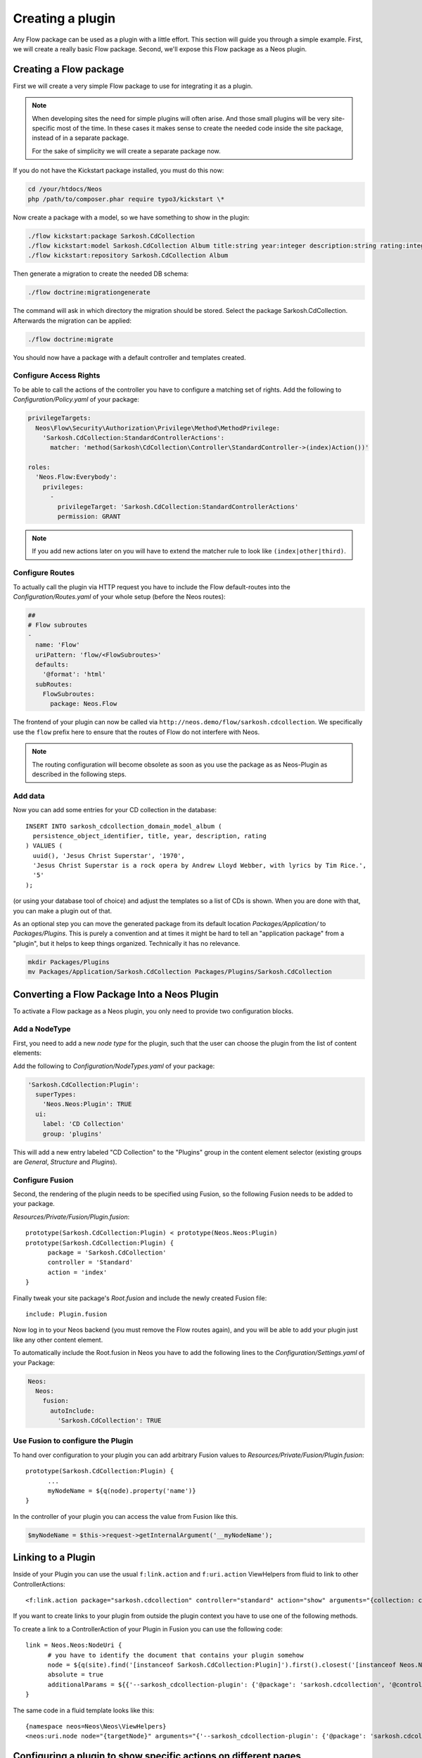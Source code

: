 .. _creating-a-plugin:

=================
Creating a plugin
=================

Any Flow package can be used as a plugin with a little effort. This section
will guide you through a simple example. First, we will create a really basic
Flow package. Second, we'll expose this Flow package as a Neos plugin.

Creating a Flow package
=======================

First we will create a very simple Flow package to use for integrating it as a plugin.

.. note::
  When developing sites the need for simple plugins will often arise. And those small
  plugins will be very site-specific most of the time. In these cases it makes sense
  to create the needed code inside the site package, instead of in a separate package.

  For the sake of simplicity we will create a separate package now.

If you do not have the Kickstart package installed, you must do this now:

.. code-block:: bash

  cd /your/htdocs/Neos
  php /path/to/composer.phar require typo3/kickstart \*

Now create a package with a model, so we have something to show in the plugin:

.. code-block:: bash

  ./flow kickstart:package Sarkosh.CdCollection
  ./flow kickstart:model Sarkosh.CdCollection Album title:string year:integer description:string rating:integer
  ./flow kickstart:repository Sarkosh.CdCollection Album

Then generate a migration to create the needed DB schema:

.. code-block:: bash

  ./flow doctrine:migrationgenerate

The command will ask in which directory the migration should be stored. Select the package Sarkosh.CdCollection.
Afterwards the migration can be applied:

.. code-block:: bash

  ./flow doctrine:migrate

You should now have a package with a default controller and templates created.

Configure Access Rights
-----------------------

To be able to call the actions of the controller you have to configure a matching set of rights.
Add the following to *Configuration/Policy.yaml* of your package:

.. code-block:: yaml

  privilegeTargets:
    Neos\Flow\Security\Authorization\Privilege\Method\MethodPrivilege:
      'Sarkosh.CdCollection:StandardControllerActions':
        matcher: 'method(Sarkosh\CdCollection\Controller\StandardController->(index)Action())'

  roles:
    'Neos.Flow:Everybody':
      privileges:
        -
          privilegeTarget: 'Sarkosh.CdCollection:StandardControllerActions'
          permission: GRANT

.. note:: If you add new actions later on you will have to extend the matcher rule to look like ``(index|other|third)``.

Configure Routes
----------------

To actually call the plugin via HTTP request you have to include the Flow default-routes
into the *Configuration/Routes.yaml* of your whole setup (before the Neos routes):

.. code-block:: yaml

  ##
  # Flow subroutes
  -
    name: 'Flow'
    uriPattern: 'flow/<FlowSubroutes>'
    defaults:
      '@format': 'html'
    subRoutes:
      FlowSubroutes:
        package: Neos.Flow

The frontend of your plugin can now be called via ``http://neos.demo/flow/sarkosh.cdcollection``.
We specifically use the ``flow`` prefix here to ensure that the routes of Flow do not interfere with Neos.

.. note:: The routing configuration will become obsolete as soon as you use the package as as Neos-Plugin as described in the following steps.

Add data
--------

Now you can add some entries for your CD collection in the database::

  INSERT INTO sarkosh_cdcollection_domain_model_album (
    persistence_object_identifier, title, year, description, rating
  ) VALUES (
    uuid(), 'Jesus Christ Superstar', '1970',
    'Jesus Christ Superstar is a rock opera by Andrew Lloyd Webber, with lyrics by Tim Rice.',
    '5'
  );

(or using your database tool of choice) and adjust the templates so a list of
CDs is shown. When you are done with that, you can make a plugin out of that.

As an optional step you can move the generated package from its default location
*Packages/Application/* to *Packages/Plugins*. This is purely a convention and at
times it might be hard to tell an "application package" from a "plugin", but it helps
to keep things organized. Technically it has no relevance.

.. code-block:: bash

  mkdir Packages/Plugins
  mv Packages/Application/Sarkosh.CdCollection Packages/Plugins/Sarkosh.CdCollection

Converting a Flow Package Into a Neos Plugin
============================================

To activate a Flow package as a Neos plugin, you only need to provide two
configuration blocks.

Add a NodeType
--------------

First, you need to add a new *node type* for the plugin,
such that the user can choose the plugin from the list of content elements:

Add the following to *Configuration/NodeTypes.yaml* of your package:

.. code-block:: yaml

  'Sarkosh.CdCollection:Plugin':
    superTypes:
      'Neos.Neos:Plugin': TRUE
    ui:
      label: 'CD Collection'
      group: 'plugins'

This will add a new entry labeled "CD Collection" to the "Plugins" group in the content
element selector (existing groups are *General*, *Structure* and *Plugins*).

Configure Fusion
----------------

Second, the rendering of the plugin needs to be specified using Fusion, so the following
Fusion needs to be added to your package.

*Resources/Private/Fusion/Plugin.fusion*::

  prototype(Sarkosh.CdCollection:Plugin) < prototype(Neos.Neos:Plugin)
  prototype(Sarkosh.CdCollection:Plugin) {
  	package = 'Sarkosh.CdCollection'
  	controller = 'Standard'
  	action = 'index'
  }

Finally tweak your site package's *Root.fusion* and include the newly created Fusion file::

  include: Plugin.fusion

Now log in to your Neos backend (you must remove the Flow routes again), and you
will be able to add your plugin just like any other content element.

To automatically include the Root.fusion in Neos you have to add the following lines to the *Configuration/Settings.yaml* of your Package:

.. code-block:: yaml

  Neos:
    Neos:
      fusion:
        autoInclude:
          'Sarkosh.CdCollection': TRUE

Use Fusion to configure the Plugin
--------------------------------------

To hand over configuration to your plugin you can add arbitrary Fusion values to *Resources/Private/Fusion/Plugin.fusion*::

  prototype(Sarkosh.CdCollection:Plugin) {
  	...
  	myNodeName = ${q(node).property('name')}
  }

In the controller of your plugin you can access the value from Fusion like this.

.. code-block:: php

  $myNodeName = $this->request->getInternalArgument('__myNodeName');

Linking to a Plugin
===================

Inside of your Plugin you can use the usual ``f:link.action`` and ``f:uri.action`` ViewHelpers from fluid to link to other ControllerActions::

  <f:link.action package="sarkosh.cdcollection" controller="standard" action="show" arguments="{collection: collection}" />


If you want to create links to your plugin from outside the plugin context you have to use one of the following methods.

To create a link to a ControllerAction of your Plugin in Fusion you can use the following code::

  link = Neos.Neos:NodeUri {
  	# you have to identify the document that contains your plugin somehow
  	node = ${q(site).find('[instanceof Sarkosh.CdCollection:Plugin]').first().closest('[instanceof Neos.Neos:Document]').get(0)}
  	absolute = true
  	additionalParams = ${{'--sarkosh_cdcollection-plugin': {'@package': 'sarkosh.cdcollection', '@controller':'standard', '@action': 'show', 'collection': collection}}}
  }

The same code in a fluid template looks like this::

  {namespace neos=Neos\Neos\ViewHelpers}
  <neos:uri.node node="{targetNode}" arguments="{'--sarkosh_cdcollection-plugin': {'@package': 'sarkosh.cdcollection', '@controller':'standard', '@action': 'show', 'collection': collection}}" />


Configuring a plugin to show specific actions on different pages
================================================================

With the simple plugin you created above, all of the actions of that plugin are
executed on one specific page node. But sometimes you might want to break that
up onto different pages. For this use case there is a node type called
``Plugin View``. A plugin view is basically a view of a specific set of actions
configured in your ``NodeTypes.yaml``.

The steps to have one plugin which is rendered at multiple pages of your website
is as follows:

1. Create your plugin as usual; e.g. like in the above example.
2. Insert your plugin at a specific page, just as you would do normally.
   This is later called the *Master View* of your plugin.
3. You need to define the parts of your plugin you lateron want to have separated in a
   different page. This is done in the ``options.pluginViews`` setting inside
   ``NodeTypes.yaml`` (see below).
4. Then, in Neos, insert a *Plugin View* instance on the other page where you want
   a part of the plugin to be rendered. In the inspector, you can then select
   the Plugin instance inside the *Master View* option, and afterwards choose
   the specific Plugin View you want to use.

You can update your *Configuration/NodeTypes.yaml* like this to configure which actions
will be available for the ``Plugin View``:

.. code-block:: yaml

  'Sarkosh.CdCollection:Plugin':
    superTypes:
      'Neos.Neos:Plugin': TRUE
    ui:
      label: 'CD Collection'
      group: 'plugins'
    options:
      pluginViews:
        'CollectionShow':
          label: 'Show Collection'
          controllerActions:
            'Sarkosh\CdCollection\Controller\CollectionController': ['show']
        'CollectionOverview':
          label: 'Collection Overview'
          controllerActions:
            'Sarkosh\CdCollection\Controller\CollectionController': ['overview']

When you insert a plugin view for a node the links in both of the nodes get rewritten
automatically to link to the view or plugin, depending on the action the link points
to. Insert a "Plugin View" node in your page, and then, in the inspector, configure
the "Master View" (the master plugin instance) and the "Plugin View".

Fixing Plugin Output
--------------------

If you reuse an existing flow-package a plugin in Neos and check the HTML of a page that includes your plugin,
you will clearly see that things are not as they should be. The plugin is included using its complete HTML,
including head and body tags. This of course results in an invalid document.

To improve that you can add a *Configration/Views.yaml* file to your Package that can be used to alter the used
template and views based on certain conditions. The documentation for that can be found in the Flow Framework Documentation.

Optimizing the URLs
-------------------

By default Neos will create pretty verbose urls for your plugin. To avoid that you have to configure a proper routing for your Package.

Plugin Request and Response
---------------------------

The plugin controller action is called as a child request within the parent request. Alike that, the response is also a
child response of the parent and will be handed up to the parent.

.. warning:: The documentation is not covering all aspects yet. Please have a Look at the :ref:`how-to` Section as well.

.. Neos-Aware Plugin Development
.. =============================

.. TBD

.. Using ContentRepository Nodes in a Plugin
.. =========================================

.. TBD

